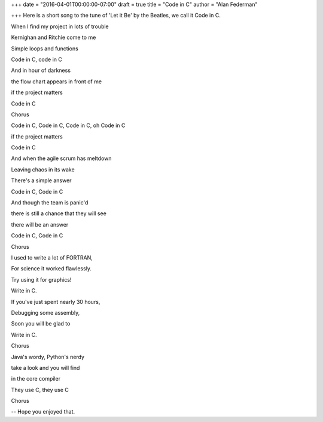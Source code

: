 +++
date = "2016-04-01T00:00:00-07:00"
draft = true
title = "Code in C"
author = "Alan Federman"

+++
Here is a short song to the tune of 'Let it Be' by the Beatles, we call it Code in C.

When I find my project in lots of trouble

Kernighan and Ritchie come to me

Simple loops and functions

Code in C, code in C

And in hour of darkness

the flow chart appears in front of me

if the project matters

Code in C

Chorus

Code in C, Code in C, Code in C, oh Code in C

if the project matters

Code in C

And when the agile scrum has meltdown

Leaving chaos in its wake

There's a simple answer

Code in C, Code in C

And though the team is panic'd

there is still a chance that they will see

there will be an answer

Code in C, Code in C

Chorus

I used to write a lot of FORTRAN,

For science it worked flawlessly.

Try using it for graphics!

Write in C.

If you've just spent nearly 30 hours,

Debugging some assembly,

Soon you will be glad to

Write in C.

Chorus

Java's wordy, Python's nerdy

take a look and you will find

in the core compiler

They use C, they use C

Chorus

--
Hope you enjoyed that.